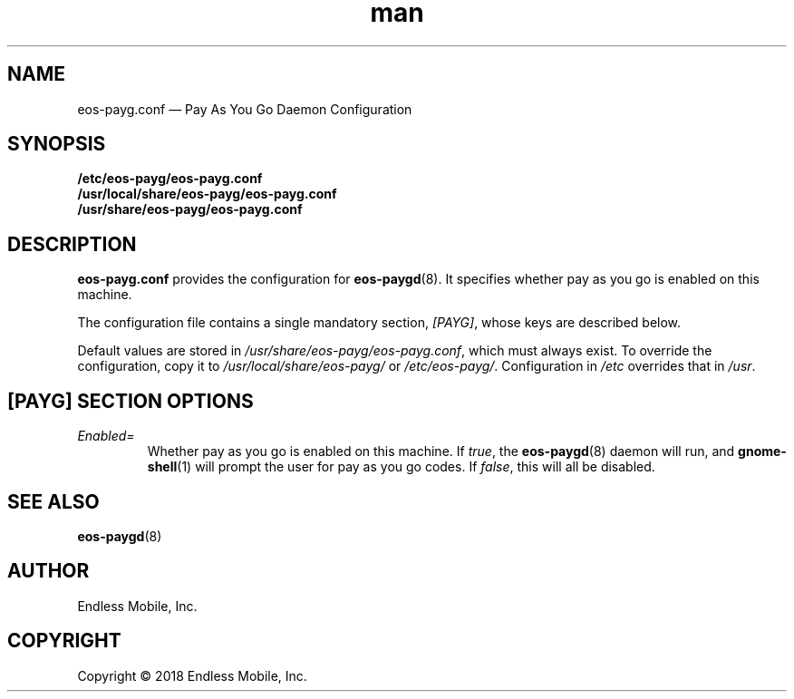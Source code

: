 .\" Manpage for eos\-payg.conf.
.\" Documentation is under the same licence as the eos\-paygd package.
.TH man 5 "29 Mar 2018" "1.0" "eos\-payg.conf man page"
.\"
.SH NAME
.IX Header "NAME"
eos\-payg.conf — Pay As You Go Daemon Configuration
.\"
.SH SYNOPSIS
.IX Header "SYNOPSIS"
.\"
\fB/etc/eos\-payg/eos\-payg.conf\fP
.br
\fB/usr/local/share/eos\-payg/eos\-payg.conf\fP
.br
\fB/usr/share/eos\-payg/eos\-payg.conf\fP
.\"
.SH DESCRIPTION
.IX Header "DESCRIPTION"
.\"
\fBeos\-payg.conf\fP provides the configuration for \fBeos\-paygd\fP(8). It
specifies whether pay as you go is enabled on this machine.
.PP
The configuration file contains a single mandatory section, \fI[PAYG]\fP, whose
keys are described below.
.PP
Default values are stored in \fI/usr/share/eos\-payg/eos\-payg.conf\fP, which
must always exist. To override the configuration, copy it to
\fI/usr/local/share/eos\-payg/\fP or \fI/etc/eos\-payg/\fP. Configuration
in \fI/etc\fP overrides that in \fI/usr\fP.
.\"
.SH [PAYG] SECTION OPTIONS
.IX Header "[PAYG] SECTION OPTIONS"
.\"
.IP "\fIEnabled=\fP"
.IX Item "Enabled="
Whether pay as you go is enabled on this machine. If \fItrue\fP, the
\fBeos\-paygd\fP(8) daemon will run, and \fBgnome\-shell\fP(1) will prompt the
user for pay as you go codes. If \fIfalse\fP, this will all be disabled.
.\"
.SH "SEE ALSO"
.IX Header "SEE ALSO"
.\"
\fBeos\-paygd\fP(8)
.\"
.SH AUTHOR
.IX Header "AUTHOR"
.\"
Endless Mobile, Inc.
.\"
.SH COPYRIGHT
.IX Header "COPYRIGHT"
.\"
Copyright © 2018 Endless Mobile, Inc.